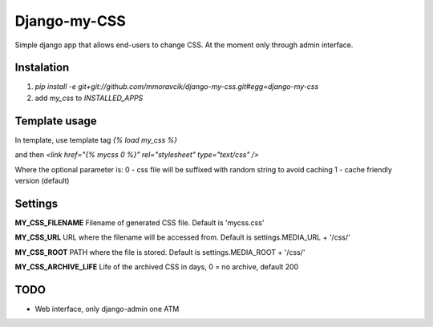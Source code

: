 =============
Django-my-CSS
=============

.. image:: https://api.travis-ci.org/mmoravcik/django-my-css.svg?branch=master
    :target: https://travis-ci.org/mmoravcik/django-my-css


Simple django app that allows end-users to change CSS. At the moment only
through admin interface.


Instalation
-----------
1. `pip install -e git+git://github.com/mmoravcik/django-my-css.git#egg=django-my-css`
2. add `my_css` to `INSTALLED_APPS`

Template usage
--------------
In template, use template tag `{% load my_css %}`

and then
`<link href="{% mycss 0 %}" rel="stylesheet" type="text/css" />`

Where the optional parameter is:
0 - css file will be suffixed with random string to avoid caching
1 - cache friendly version (default)

Settings
--------

**MY_CSS_FILENAME**
Filename of generated CSS file. Default is 'mycss.css'

**MY_CSS_URL**
URL where the filename will be accessed from. Default is settings.MEDIA_URL + '/css/'

**MY_CSS_ROOT**
PATH where the file is stored. Default is settings.MEDIA_ROOT + '/css/'

**MY_CSS_ARCHIVE_LIFE**
Life of the archived CSS in days, 0 = no archive, default 200


TODO
----
* Web interface, only django-admin one ATM


